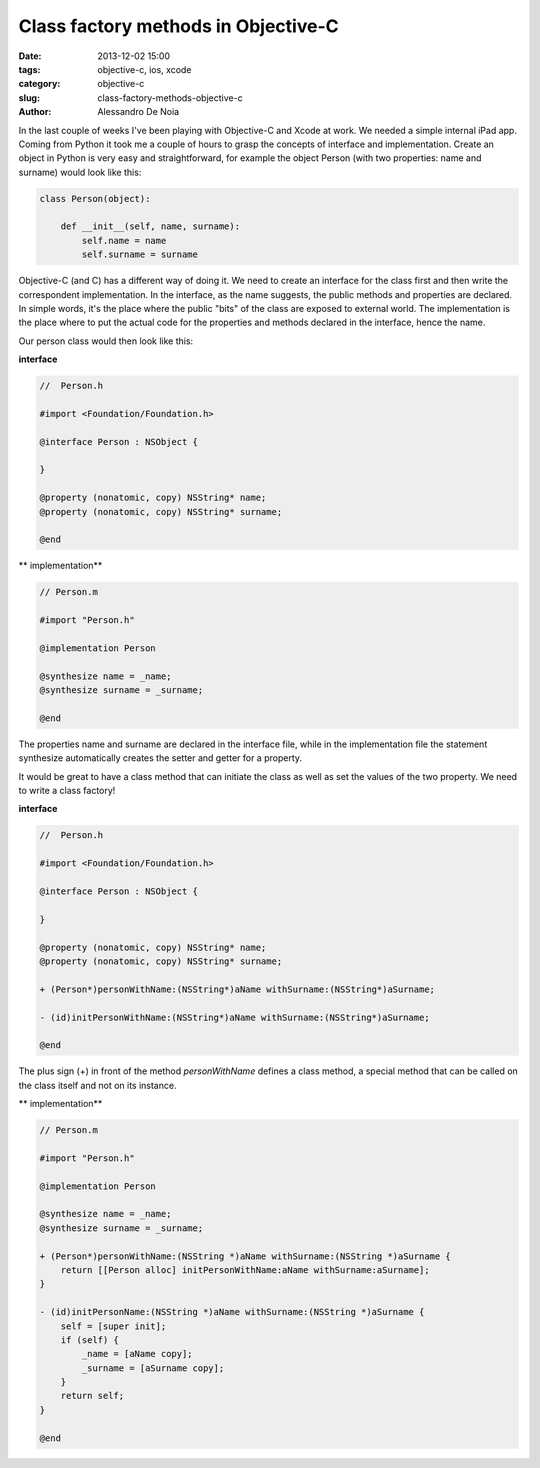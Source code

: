 Class factory methods in Objective-C
####################################

:date: 2013-12-02 15:00
:tags: objective-c, ios, xcode
:category: objective-c
:slug: class-factory-methods-objective-c
:author: Alessandro De Noia

In the last couple of weeks I've been playing with Objective-C and Xcode at work. We needed a simple internal iPad app.
Coming from Python it took me a couple of hours to grasp the concepts of interface and implementation.
Create an object in Python is very easy and straightforward, for example the object Person (with two properties: name and surname)
would look like this:

.. code-block:: python

    class Person(object):

        def __init__(self, name, surname):
            self.name = name
            self.surname = surname

Objective-C (and C) has a different way of doing it. We need to create an interface for the class first and then write
the correspondent implementation.
In the interface, as the name suggests, the public methods and properties are declared. In simple words, it's the place
where the public "bits" of the class are exposed to external world.
The implementation is the place where to put the actual code for the properties and methods declared in the interface,
hence the name.

Our person class would then look like this:

**interface**

.. code-block:: objective-c

    //  Person.h

    #import <Foundation/Foundation.h>

    @interface Person : NSObject {

    }

    @property (nonatomic, copy) NSString* name;
    @property (nonatomic, copy) NSString* surname;

    @end


** implementation**

.. code-block:: objective-c

    // Person.m

    #import "Person.h"

    @implementation Person

    @synthesize name = _name;
    @synthesize surname = _surname;

    @end

The properties name and surname are declared in the interface file, while in the implementation file the statement
synthesize automatically creates the setter and getter for a property.

It would be great to have a class method that can initiate the class as well as set the values of the two property.
We need to write a class factory!

**interface**

.. code-block:: objective-c

    //  Person.h

    #import <Foundation/Foundation.h>

    @interface Person : NSObject {

    }

    @property (nonatomic, copy) NSString* name;
    @property (nonatomic, copy) NSString* surname;

    + (Person*)personWithName:(NSString*)aName withSurname:(NSString*)aSurname;

    - (id)initPersonWithName:(NSString*)aName withSurname:(NSString*)aSurname;

    @end

The plus sign (+) in front of the method *personWithName* defines a class method, a special method that can be called
on the class itself and not on its instance.

** implementation**

.. code-block:: objective-c

    // Person.m

    #import "Person.h"

    @implementation Person

    @synthesize name = _name;
    @synthesize surname = _surname;

    + (Person*)personWithName:(NSString *)aName withSurname:(NSString *)aSurname {
        return [[Person alloc] initPersonWithName:aName withSurname:aSurname];
    }

    - (id)initPersonName:(NSString *)aName withSurname:(NSString *)aSurname {
        self = [super init];
        if (self) {
            _name = [aName copy];
            _surname = [aSurname copy];
        }
        return self;
    }

    @end
